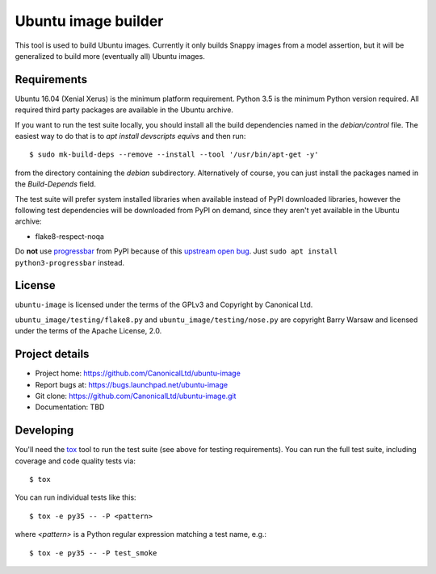 ======================
 Ubuntu image builder
======================

This tool is used to build Ubuntu images.  Currently it only builds Snappy
images from a model assertion, but it will be generalized to build more
(eventually all) Ubuntu images.


Requirements
============

Ubuntu 16.04 (Xenial Xerus) is the minimum platform requirement.  Python 3.5
is the minimum Python version required.  All required third party packages are
available in the Ubuntu archive.

If you want to run the test suite locally, you should install all the build
dependencies named in the `debian/control` file.  The easiest way to do that
is to `apt install devscripts equivs` and then run::

    $ sudo mk-build-deps --remove --install --tool '/usr/bin/apt-get -y'

from the directory containing the `debian` subdirectory.  Alternatively of
course, you can just install the packages named in the `Build-Depends` field.

The test suite will prefer system installed libraries when available instead
of PyPI downloaded libraries, however the following test dependencies will be
downloaded from PyPI on demand, since they aren't yet available in the Ubuntu
archive:

* flake8-respect-noqa

Do **not** use `progressbar <https://pypi.python.org/pypi/progressbar>`__ from
PyPI because of this `upstream open bug`_.  Just ``sudo apt install
python3-progressbar`` instead.


License
=======

``ubuntu-image`` is licensed under the terms of the GPLv3 and Copyright by
Canonical Ltd.

``ubuntu_image/testing/flake8.py`` and ``ubuntu_image/testing/nose.py`` are
copyright Barry Warsaw and licensed under the terms of the Apache License,
2.0.


Project details
===============

* Project home: https://github.com/CanonicalLtd/ubuntu-image
* Report bugs at: https://bugs.launchpad.net/ubuntu-image
* Git clone: https://github.com/CanonicalLtd/ubuntu-image.git
* Documentation: TBD


Developing
==========

You'll need the `tox <https://pypi.python.org/pypi/tox>`__ tool to run the
test suite (see above for testing requirements).  You can run the full test
suite, including coverage and code quality tests via::

    $ tox

You can run individual tests like this::

    $ tox -e py35 -- -P <pattern>

where *<pattern>* is a Python regular expression matching a test name, e.g.::

    $ tox -e py35 -- -P test_smoke


.. _`upstream open bug`: https://github.com/niltonvolpato/python-progressbar/issues/42
